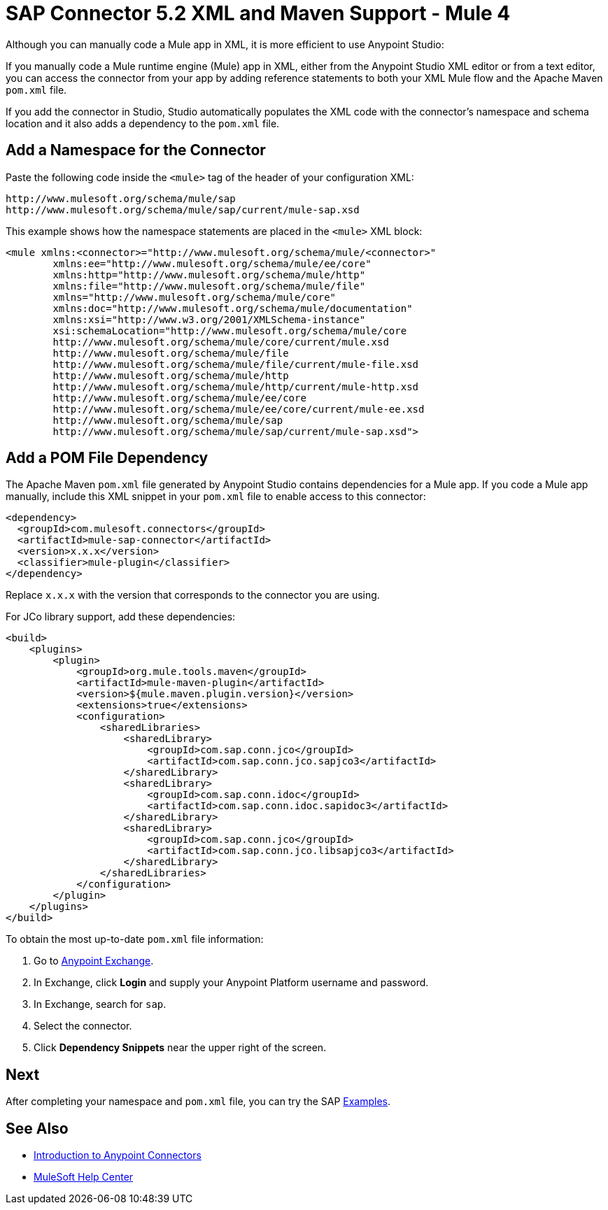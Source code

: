 = SAP Connector 5.2 XML and Maven Support - Mule 4
:page-aliases: connectors::sap/sap-connector-xml-maven.adoc

Although you can manually code a Mule app in XML, it is more efficient to use Anypoint Studio:

If you manually code a Mule runtime engine (Mule) app in XML, either from the Anypoint Studio XML editor or from a text editor, you can access the connector from your app by adding reference statements to both your XML Mule flow and the Apache Maven `pom.xml` file.

If you add the connector in Studio, Studio automatically populates the XML code with the connector's namespace and schema location and it also adds a dependency to the `pom.xml` file.

== Add a Namespace for the Connector

Paste the following code inside the `<mule>` tag of the header of your configuration XML:

[source,xml,linenums]
----
http://www.mulesoft.org/schema/mule/sap
http://www.mulesoft.org/schema/mule/sap/current/mule-sap.xsd
----

This example shows how the namespace statements are placed in the `<mule>` XML block:

[source,xml,linenums]
----
<mule xmlns:<connector>="http://www.mulesoft.org/schema/mule/<connector>"
	xmlns:ee="http://www.mulesoft.org/schema/mule/ee/core"
	xmlns:http="http://www.mulesoft.org/schema/mule/http"
	xmlns:file="http://www.mulesoft.org/schema/mule/file"
	xmlns="http://www.mulesoft.org/schema/mule/core"
	xmlns:doc="http://www.mulesoft.org/schema/mule/documentation"
	xmlns:xsi="http://www.w3.org/2001/XMLSchema-instance"
	xsi:schemaLocation="http://www.mulesoft.org/schema/mule/core
	http://www.mulesoft.org/schema/mule/core/current/mule.xsd
	http://www.mulesoft.org/schema/mule/file
	http://www.mulesoft.org/schema/mule/file/current/mule-file.xsd
	http://www.mulesoft.org/schema/mule/http
	http://www.mulesoft.org/schema/mule/http/current/mule-http.xsd
	http://www.mulesoft.org/schema/mule/ee/core
	http://www.mulesoft.org/schema/mule/ee/core/current/mule-ee.xsd
	http://www.mulesoft.org/schema/mule/sap
	http://www.mulesoft.org/schema/mule/sap/current/mule-sap.xsd">
----

== Add a POM File Dependency

The Apache Maven `pom.xml` file generated by Anypoint Studio contains dependencies for a Mule app. If you code a Mule app manually, include this XML snippet in your `pom.xml` file to enable access to this connector:

[source,xml,linenums]
----
<dependency>
  <groupId>com.mulesoft.connectors</groupId>
  <artifactId>mule-sap-connector</artifactId>
  <version>x.x.x</version>
  <classifier>mule-plugin</classifier>
</dependency>
----

Replace `x.x.x` with the version that corresponds to the connector you are using.

For JCo library support, add these dependencies:

[source,xml,linenums]
----
<build>
    <plugins>
        <plugin>
            <groupId>org.mule.tools.maven</groupId>
            <artifactId>mule-maven-plugin</artifactId>
            <version>${mule.maven.plugin.version}</version>
            <extensions>true</extensions>
            <configuration>
                <sharedLibraries>
                    <sharedLibrary>
                        <groupId>com.sap.conn.jco</groupId>
                        <artifactId>com.sap.conn.jco.sapjco3</artifactId>
                    </sharedLibrary>
                    <sharedLibrary>
                        <groupId>com.sap.conn.idoc</groupId>
                        <artifactId>com.sap.conn.idoc.sapidoc3</artifactId>
                    </sharedLibrary>
                    <sharedLibrary>
                        <groupId>com.sap.conn.jco</groupId>
                        <artifactId>com.sap.conn.jco.libsapjco3</artifactId>
                    </sharedLibrary>
                </sharedLibraries>
            </configuration>
        </plugin>
    </plugins>
</build>
----

To obtain the most up-to-date `pom.xml` file information:

. Go to https://www.mulesoft.com/exchange/[Anypoint Exchange].
. In Exchange, click *Login* and supply your Anypoint Platform username and password.
. In Exchange, search for `sap`.
. Select the connector.
. Click *Dependency Snippets* near the upper right of the screen.

== Next

After completing your namespace and `pom.xml` file, you can try the SAP xref:sap-connector-examples.adoc[Examples].

== See Also

* xref:connectors::introduction/introduction-to-anypoint-connectors.adoc[Introduction to Anypoint Connectors]
* https://help.mulesoft.com[MuleSoft Help Center]
